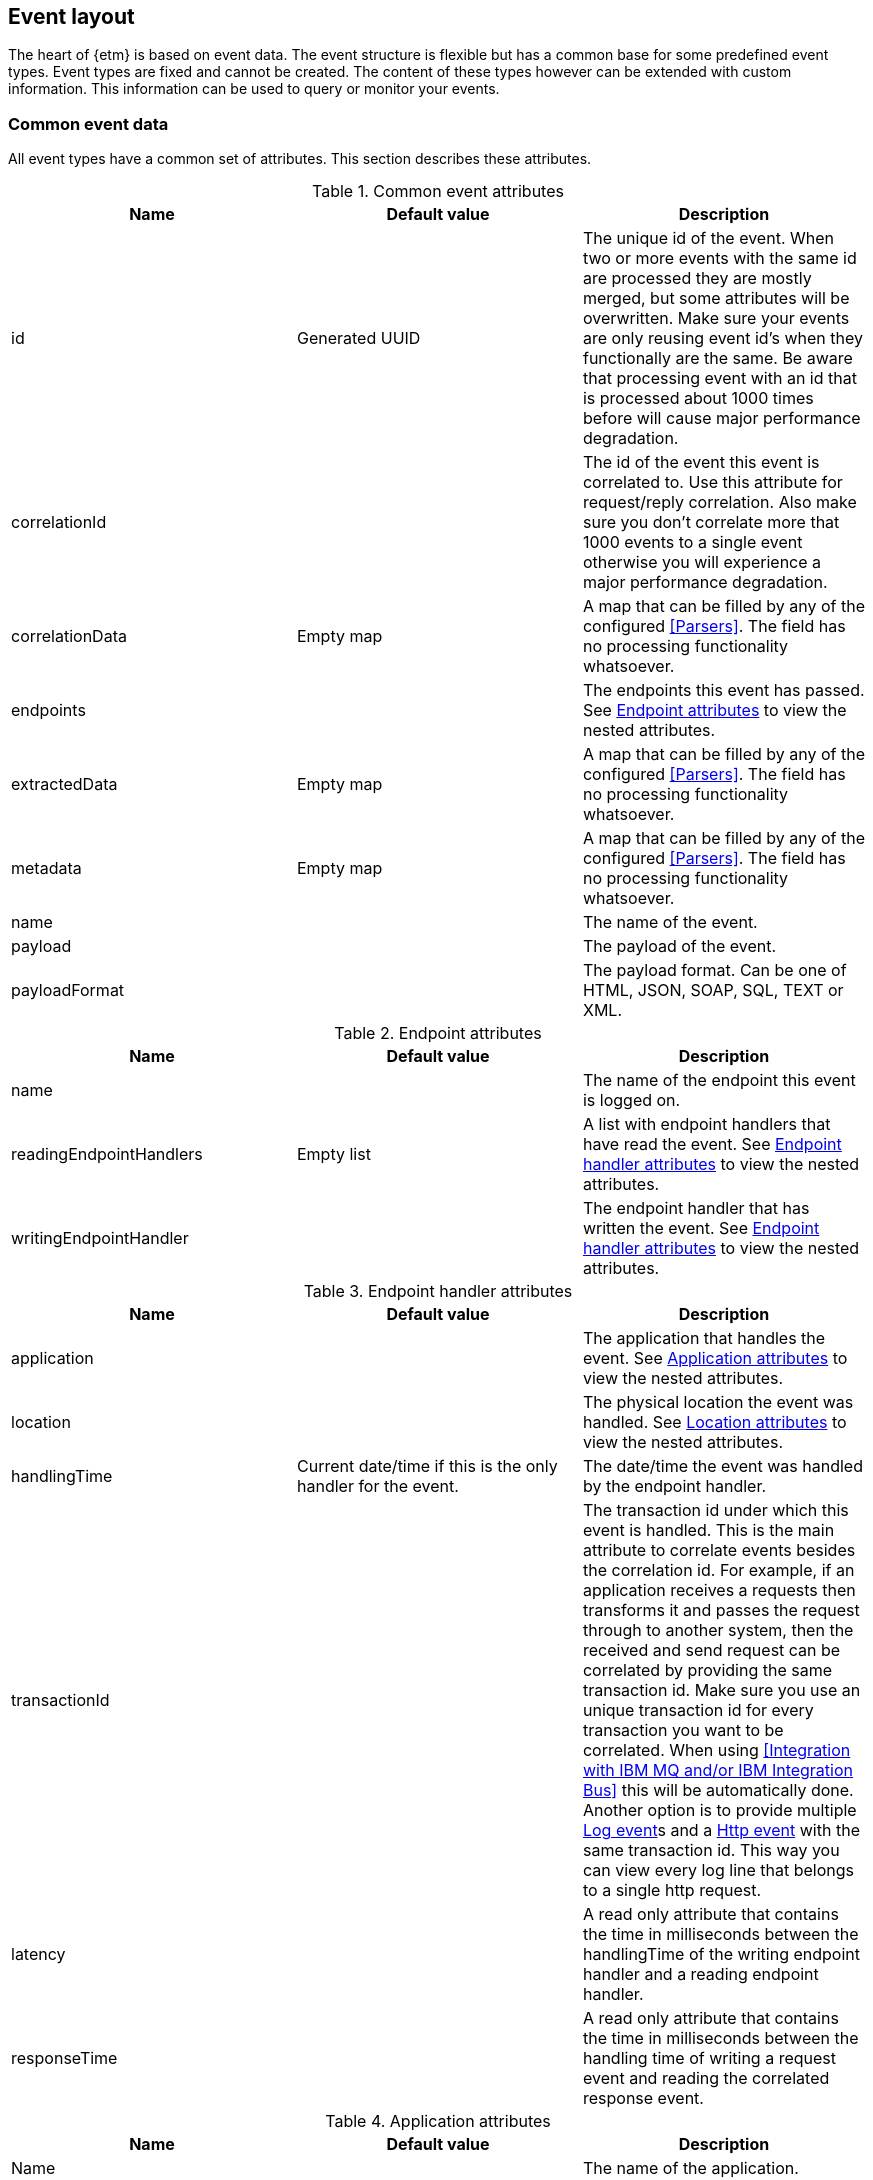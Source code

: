 == Event layout
The heart of {etm} is based on event data. The event structure is flexible but has a common base for some predefined event types. Event types are fixed and cannot be created. The content of these types however can be extended with custom information. This information can be used to query or monitor your events.

=== Common event data
All event types have a common set of attributes. This section describes these attributes.

.Common event attributes
[options="header"]
|=======================
|Name|Default value|Description
|id|Generated UUID|The unique id of the event. When two or more events with the same id are processed they are mostly merged, but some attributes will be overwritten. Make sure your events are only reusing event id's when they functionally are the same. Be aware that processing event with an id that is processed about 1000 times before will cause major performance degradation.
|correlationId||The id of the event this event is correlated to. Use this attribute for request/reply correlation. Also make sure you don't correlate more that 1000 events to a single event otherwise you will experience a major performance degradation.
|correlationData|Empty map|A map that can be filled by any of the configured <<Parsers>>. The field has no processing functionality whatsoever.
|endpoints||The endpoints this event has passed. See <<event-endpoint-attributes>> to view the nested attributes.
|extractedData|Empty map|A map that can be filled by any of the configured <<Parsers>>. The field has no processing functionality whatsoever.
|metadata|Empty map|A map that can be filled by any of the configured <<Parsers>>. The field has no processing functionality whatsoever.
|name||The name of the event.
|payload||The payload of the event.
|payloadFormat||The payload format. Can be one of HTML, JSON, SOAP, SQL, TEXT or XML.
|=======================

[[event-endpoint-attributes]]
.Endpoint attributes
[options="header"]
|=======================
|Name|Default value|Description
|name||The name of the endpoint this event is logged on.
|readingEndpointHandlers|Empty list|A list with endpoint handlers that have read the event. See <<event-endpoint-handler-attributes>> to view the nested attributes.
|writingEndpointHandler||The endpoint handler that has written the event. See <<event-endpoint-handler-attributes>> to view the nested attributes. 
|=======================

[[event-endpoint-handler-attributes]]
.Endpoint handler attributes
[options="header"]
|=======================
|Name|Default value|Description
|application||The application that handles the event. See <<event-application-attributes>> to view the nested attributes.
|location||The physical location the event was handled. See <<event-location-attributes>> to view the nested attributes.
|handlingTime|Current date/time if this is the only handler for the event.|The date/time the event was handled by the endpoint handler.
|transactionId||The transaction id under which this event is handled. This is the main attribute to correlate events besides the correlation id. For example, if an application receives a requests then transforms it and passes the request through to another system, then the received and send request can be correlated by providing the same transaction id. Make sure you use an unique transaction id for every transaction you want to be correlated. When using <<Integration with IBM MQ and/or IBM Integration Bus>> this will be automatically done. Another option is to provide multiple <<Log event>>s and a <<Http event>> with the same transaction id. This way you can view every log line that belongs to a single http request. 
|latency||A read only attribute that contains the time in milliseconds between the handlingTime of the writing endpoint handler and a reading endpoint handler.
|responseTime||A read only attribute that contains the time in milliseconds between the handling time of writing a request event and reading the correlated response event.
|=======================

[[event-application-attributes]]
.Application attributes
[options="header"]
|=======================
|Name|Default value|Description
|Name||The name of the application.
|hostAddress||The host address the application is running on. This can be a hostname or ip address.
|instance||The instance name of the application. Useful if your application is clustered and has multiple instances.
|principal||The user or system account that has generated or caused the event to be emitted.
|version||The version of the application.
|=======================

[[event-location-attributes]]
.Location attributes
[options="header"]
|=======================
|Name|Default value|Description
|latitude||The latitude.
|longitude||The longitude.
|=======================


=== Business event
The business event can be used when you want to log a certain event that has happened during one of your business processes. For example, if your business is selling books you can create a business event every time you sell a book. If you provide the book name, price, location etc in xml as payload you can add parsers to extract this data to the extractedData map and generate statistics over these extracted fields. By providing the information that is important to you, you can generate statistics on anything you want! And more important, these statistics are near real-time. 

The business event doesn't contain any specific attributes. Only the <<Common event data>> can be provided.

=== Http event
The http event can be used when an application sends or receives a http request or response. Besides the <<Common event data>> attributes the http event has the following attributes: 

.Http event attributes
[options="header"]
|=======================
|Name|Default value|Description
|httpEventType||The http event type. Can be one of CONNECT, DELETE, GET, HEAD, OPTIONS, POST, PUT, TRACE or RESPONSE.
|expiry||The moment the event expires.
|=======================

=== Log event
The log event can be used when an application wants to log something. {etm} can be positioned as a central logging system to provide fine grained access to all of your logs. Besides the <<Common event data>> attributes the log event has the following attributes:  

.Log event attributes
[options="header"]
|=======================
|Name|Default value|Description
|logLevel||The log level, for example DEBUG or ERROR.
|stackTrace||A strack trace that belongs to the payload that is logged.
|=======================

=== Messaging event
The messaging event can be used when an application sends or receives a message over a messaging system suck as IBM MQ or ActiveMQ. Besides the <<Common event data>> attributes the messaging event has the following attributes: 

.Messaging event attributes
[options="header"]
|=======================
|Name|Default value|Description
|expiry||The moment the event expires.
|messagingEventType||The messaging type, can be one of REQUEST, RESPONSE or FIRE_FORGET.
|=======================

=== SQL event
The SQL event can be used when an application sends or receives a SQL query to a database. Besides the <<Common event data>> attributes the SQL event has the following attributes: 

.SQL event attributes
[options="header"]
|=======================
|Name|Default value|Description
|sqlEventType||The SQL type, can be one of DELETE, INSERT, SELECT, UPDATE or RESULTSET.
|=======================

